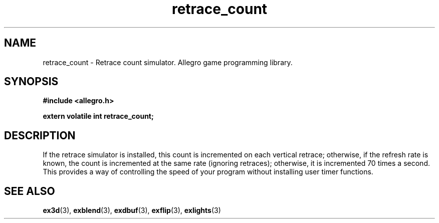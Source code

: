 .\" Generated by the Allegro makedoc utility
.TH retrace_count 3 "version 4.4.3" "Allegro" "Allegro manual"
.SH NAME
retrace_count \- Retrace count simulator. Allegro game programming library.\&
.SH SYNOPSIS
.B #include <allegro.h>

.sp
.B extern volatile int retrace_count;
.SH DESCRIPTION
If the retrace simulator is installed, this count is incremented on each
vertical retrace; otherwise, if the refresh rate is known, the count is
incremented at the same rate (ignoring retraces); otherwise, it is
incremented 70 times a second. This provides a way of controlling
the speed of your program without installing user timer functions.

.SH SEE ALSO
.BR ex3d (3),
.BR exblend (3),
.BR exdbuf (3),
.BR exflip (3),
.BR exlights (3)
